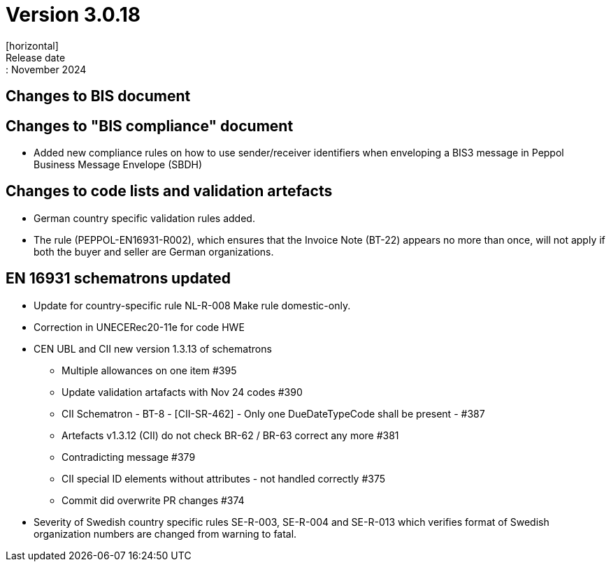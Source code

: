 = Version 3.0.18
[horizontal]
Release date:: November 2024

== Changes to BIS document

== Changes to "BIS compliance" document
* Added new compliance rules on how to use sender/receiver identifiers when enveloping a BIS3 message in Peppol Business Message Envelope (SBDH) 

== Changes to code lists and validation artefacts

* German country specific validation rules added.
* The rule (PEPPOL-EN16931-R002), which ensures that the Invoice Note (BT-22) appears no more than once, will not apply if both the buyer and seller are German organizations.

==  EN 16931 schematrons updated

* Update for country-specific rule NL-R-008 Make rule domestic-only.
* Correction in UNECERec20-11e for code HWE
* CEN UBL and CII new version  1.3.13 of schematrons
** Multiple allowances on one item #395
** Update validation artafacts with Nov 24 codes #390
** CII Schematron - BT-8 - [CII-SR-462] - Only one DueDateTypeCode shall be present - #387
** Artefacts v1.3.12 (CII) do not check BR-62 / BR-63 correct any more #381
** Contradicting message #379
** CII special ID elements without attributes - not handled correctly #375
** Commit did overwrite PR changes #374
* Severity of Swedish country specific rules SE-R-003, SE-R-004 and SE-R-013 which verifies format of Swedish organization numbers are changed from warning to fatal.

